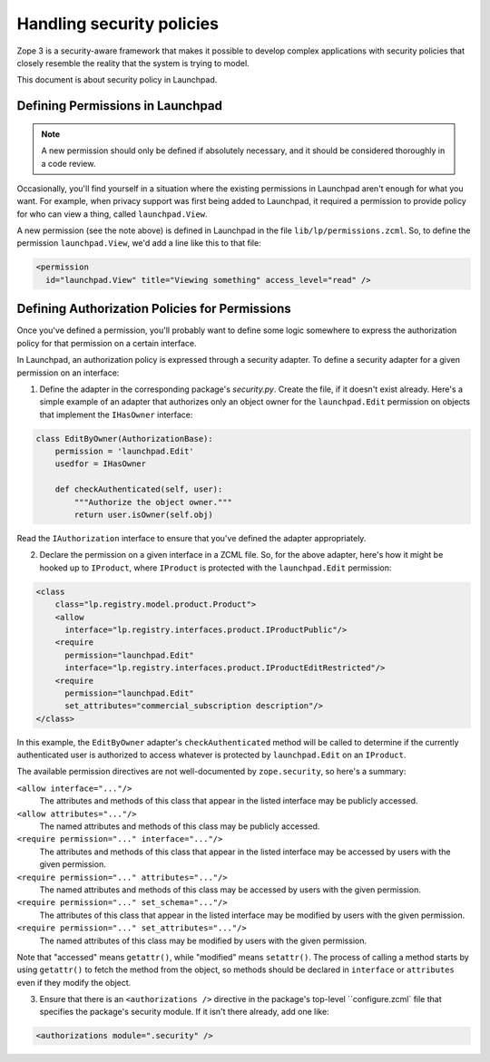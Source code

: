 Handling security policies
==========================

Zope 3 is a security-aware framework that makes it possible to develop complex
applications with security policies that closely resemble the reality that the
system is trying to model.

This document is about security policy in Launchpad.

Defining Permissions in Launchpad
---------------------------------

.. note::

    A new permission should only be defined if absolutely necessary, and it
    should be considered thoroughly in a code review.

Occasionally, you'll find yourself in a situation where the existing
permissions in Launchpad aren't enough for what you want. For example, when
privacy support was first being added to Launchpad, it required a permission
to provide policy for who can view a thing, called ``launchpad.View``.

A new permission (see the note above) is defined in Launchpad in the file
``lib/lp/permissions.zcml``. So, to define the permission
``launchpad.View``, we'd add a line like this to that file:

.. code-block:: xml

    <permission
      id="launchpad.View" title="Viewing something" access_level="read" />


Defining Authorization Policies for Permissions
-----------------------------------------------

Once you've defined a permission, you'll probably want to define some logic
somewhere to express the authorization policy for that permission on a certain
interface.

In Launchpad, an authorization policy is expressed through a security adapter.
To define a security adapter for a given permission on an interface:

1. Define the adapter in the corresponding package's `security.py`. Create
   the file, if it doesn't exist already. Here's a simple example of
   an adapter that authorizes only an object owner for the
   ``launchpad.Edit`` permission on objects that implement the ``IHasOwner``
   interface:

.. code-block:: python

    class EditByOwner(AuthorizationBase):
        permission = 'launchpad.Edit'
        usedfor = IHasOwner

        def checkAuthenticated(self, user):
            """Authorize the object owner."""
            return user.isOwner(self.obj)

Read the ``IAuthorization`` interface to ensure that you've defined the
adapter appropriately.

2. Declare the permission on a given interface in a ZCML file. So, for the
   above adapter, here's how it might be hooked up to ``IProduct``, where
   ``IProduct`` is protected with the ``launchpad.Edit`` permission:

.. code-block:: xml

    <class
        class="lp.registry.model.product.Product">
        <allow
          interface="lp.registry.interfaces.product.IProductPublic"/>
        <require
          permission="launchpad.Edit"
          interface="lp.registry.interfaces.product.IProductEditRestricted"/>
        <require
          permission="launchpad.Edit"
          set_attributes="commercial_subscription description"/>
    </class>

In this example, the ``EditByOwner`` adapter's ``checkAuthenticated`` method
will be called to determine if the currently authenticated user is
authorized to access whatever is protected by ``launchpad.Edit`` on an
``IProduct``.

The available permission directives are not well-documented by
``zope.security``, so here's a summary:

``<allow interface="..."/>``
    The attributes and methods of this class that appear in the listed
    interface may be publicly accessed.

``<allow attributes="..."/>``
    The named attributes and methods of this class may be publicly accessed.

``<require permission="..." interface="..."/>``
    The attributes and methods of this class that appear in the listed
    interface may be accessed by users with the given permission.

``<require permission="..." attributes="..."/>``
    The named attributes and methods of this class may be accessed by users
    with the given permission.

``<require permission="..." set_schema="..."/>``
    The attributes of this class that appear in the listed interface may be
    modified by users with the given permission.

``<require permission="..." set_attributes="..."/>``
    The named attributes of this class may be modified by users with the
    given permission.

Note that "accessed" means ``getattr()``, while "modified" means
``setattr()``.  The process of calling a method starts by using ``getattr()``
to fetch the method from the object, so methods should be declared in
``interface`` or ``attributes`` even if they modify the object.

3. Ensure that there is an ``<authorizations />`` directive in the package's
   top-level ``configure.zcml` file that specifies the package's security
   module. If it isn't there already, add one like:

.. code-block:: xml

    <authorizations module=".security" />
